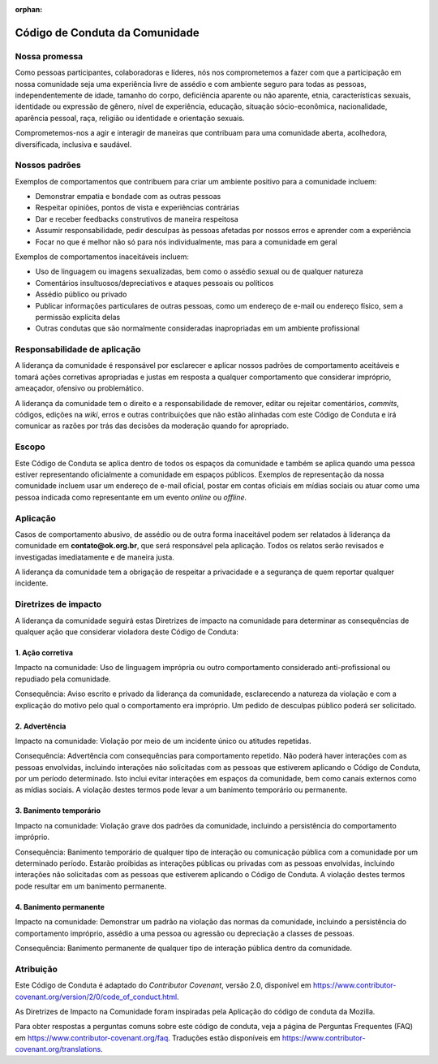 .. este arquivo serve de aporte para o Guia de Contribuição, mas não está referenciado na toctree

:orphan: 

Código de Conduta da Comunidade
##################################

Nossa promessa
****************

Como pessoas participantes, colaboradoras e líderes, nós nos comprometemos a fazer
com que a participação em nossa comunidade seja uma experiência livre de assédio
e com ambiente seguro para todas as pessoas, independentemente de idade, tamanho
do corpo, deficiência aparente ou não aparente, etnia, características sexuais, 
identidade ou expressão de gênero, nível de experiência, educação, situação sócio-econômica,
nacionalidade, aparência pessoal, raça, religião ou identidade e orientação sexuais.

Comprometemos-nos a agir e interagir de maneiras que contribuam para uma comunidade
aberta, acolhedora, diversificada, inclusiva e saudável.

Nossos padrões
****************

Exemplos de comportamentos que contribuem para criar um ambiente positivo para a
comunidade incluem:

- Demonstrar empatia e bondade com as outras pessoas
- Respeitar opiniões, pontos de vista e experiências contrárias
- Dar e receber feedbacks construtivos de maneira respeitosa
- Assumir responsabilidade, pedir desculpas às pessoas afetadas por nossos erros e aprender com a experiência
- Focar no que é melhor não só para nós individualmente, mas para a comunidade em geral

Exemplos de comportamentos inaceitáveis incluem:

- Uso de linguagem ou imagens sexualizadas, bem como o assédio sexual ou de qualquer natureza
- Comentários insultuosos/depreciativos e ataques pessoais ou políticos
- Assédio público ou privado
- Publicar informações particulares de outras pessoas, como um endereço de e-mail ou endereço físico, sem a permissão explícita delas
- Outras condutas que são normalmente consideradas inapropriadas em um ambiente profissional

Responsabilidade de aplicação
*******************************

A liderança da comunidade é responsável por esclarecer e aplicar nossos padrões 
de comportamento aceitáveis e tomará ações corretivas apropriadas e justas em resposta
a qualquer comportamento que considerar impróprio, ameaçador, ofensivo ou problemático.

A liderança da comunidade tem o direito e a responsabilidade de remover, editar 
ou rejeitar comentários, *commits*, códigos, edições na *wiki*, erros e outras 
contribuições que não estão alinhadas com este Código de Conduta e irá comunicar 
as razões por trás das decisões da moderação quando for apropriado.

Escopo
********

Este Código de Conduta se aplica dentro de todos os espaços da comunidade e também
se aplica quando uma pessoa estiver representando oficialmente a comunidade em espaços
públicos. Exemplos de representação da nossa comunidade incluem usar um endereço
de e-mail oficial, postar em contas oficiais em mídias sociais ou atuar como uma
pessoa indicada como representante em um evento *online* ou *offline*.

Aplicação
***********

Casos de comportamento abusivo, de assédio ou de outra forma inaceitável podem ser
relatados à liderança da comunidade em **contato@ok.org.br**, que será responsável
pela aplicação. Todos os relatos serão revisados e investigadas imediatamente e 
de maneira justa.

A liderança da comunidade tem a obrigação de respeitar a privacidade e a segurança
de quem reportar qualquer incidente.

Diretrizes de impacto
***********************

A liderança da comunidade seguirá estas Diretrizes de impacto na comunidade para
determinar as consequências de qualquer ação que considerar violadora deste Código
de Conduta:

1. Ação corretiva
===================

Impacto na comunidade: Uso de linguagem imprópria ou outro comportamento considerado
anti-profissional ou repudiado pela comunidade.

Consequência: Aviso escrito e privado da liderança da comunidade, esclarecendo a
natureza da violação e com a explicação do motivo pelo qual o comportamento era 
impróprio. Um pedido de desculpas público poderá ser solicitado.

2. Advertência
================

Impacto na comunidade: Violação por meio de um incidente único ou atitudes repetidas.

Consequência: Advertência com consequências para comportamento repetido. Não poderá 
haver interações com as pessoas envolvidas, incluindo interações não solicitadas 
com as pessoas que estiverem aplicando o Código de Conduta, por um período determinado. 
Isto inclui evitar interações em espaços da comunidade, bem como canais externos 
como as mídias sociais. A violação destes termos pode levar a um banimento temporário 
ou permanente.

3. Banimento temporário
=========================

Impacto na comunidade: Violação grave dos padrões da comunidade, incluindo a persistência 
do comportamento impróprio.

Consequência: Banimento temporário de qualquer tipo de interação ou comunicação 
pública com a comunidade por um determinado período. Estarão proibidas as interações 
públicas ou privadas com as pessoas envolvidas, incluindo interações não solicitadas 
com as pessoas que estiverem aplicando o Código de Conduta. A violação destes termos 
pode resultar em um banimento permanente.

4. Banimento permanente
=========================

Impacto na comunidade: Demonstrar um padrão na violação das normas da comunidade, 
incluindo a persistência do comportamento impróprio, assédio a uma pessoa ou agressão 
ou depreciação a classes de pessoas.

Consequência: Banimento permanente de qualquer tipo de interação pública dentro 
da comunidade.

Atribuição
************

Este Código de Conduta é adaptado do *Contributor Covenant*, versão 2.0, disponível 
em https://www.contributor-covenant.org/version/2/0/code_of_conduct.html.

As Diretrizes de Impacto na Comunidade foram inspiradas pela Aplicação do código 
de conduta da Mozilla.

Para obter respostas a perguntas comuns sobre este código de conduta, veja a página 
de Perguntas Frequentes (FAQ) em https://www.contributor-covenant.org/faq. Traduções 
estão disponíveis em https://www.contributor-covenant.org/translations.